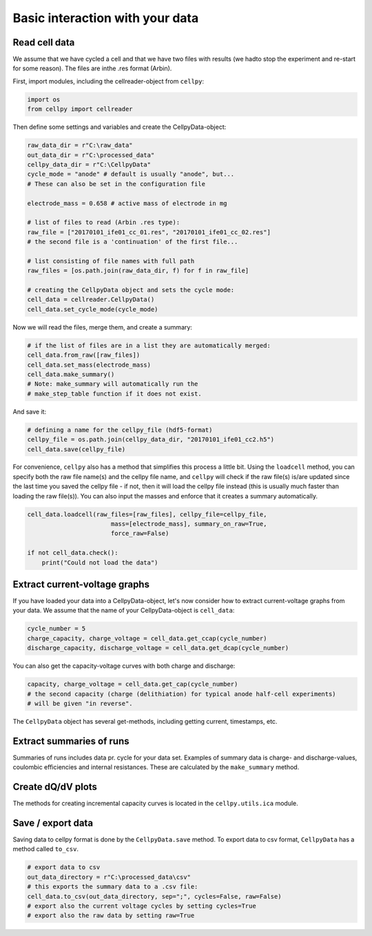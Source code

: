 Basic interaction with your data
================================

Read cell data
--------------

We assume that we have cycled a cell and that we have two files
with results (we hadto stop the experiment and re-start for some
reason).
The files are inthe .res format (Arbin).

First, import modules, including the cellreader-object from ``cellpy``:

.. code-block:: python

    import os
    from cellpy import cellreader

Then define some settings and variables and create the CellpyData-object:

.. code-block:: python

    raw_data_dir = r"C:\raw_data"
    out_data_dir = r"C:\processed_data"
    cellpy_data_dir = r"C:\CellpyData"
    cycle_mode = "anode" # default is usually "anode", but...
    # These can also be set in the configuration file

    electrode_mass = 0.658 # active mass of electrode in mg

    # list of files to read (Arbin .res type):
    raw_file = ["20170101_ife01_cc_01.res", "20170101_ife01_cc_02.res"]
    # the second file is a 'continuation' of the first file...

    # list consisting of file names with full path
    raw_files = [os.path.join(raw_data_dir, f) for f in raw_file]

    # creating the CellpyData object and sets the cycle mode:
    cell_data = cellreader.CellpyData()
    cell_data.set_cycle_mode(cycle_mode)

Now we will read the files, merge them, and create a summary:

.. code-block:: python

    # if the list of files are in a list they are automatically merged:
    cell_data.from_raw([raw_files])
    cell_data.set_mass(electrode_mass)
    cell_data.make_summary()
    # Note: make_summary will automatically run the
    # make_step_table function if it does not exist.

And save it:

.. code-block:: python

    # defining a name for the cellpy_file (hdf5-format)
    cellpy_file = os.path.join(cellpy_data_dir, "20170101_ife01_cc2.h5")
    cell_data.save(cellpy_file)

For convenience, ``cellpy`` also has a method that simplifies
this process a little bit.
Using the ``loadcell`` method, you can specify both the raw
file name(s) and the cellpy file name, and
``cellpy`` will check if the raw file(s) is/are updated since
the last time you saved the cellpy file - if not,
then it will load the cellpy file instead (this is usually much faster
than loading the raw file(s)).
You can also input the masses and enforce that it creates a
summary automatically.

.. code-block:: python

    cell_data.loadcell(raw_files=[raw_files], cellpy_file=cellpy_file,
                           mass=[electrode_mass], summary_on_raw=True,
                           force_raw=False)

    if not cell_data.check():
        print("Could not load the data")

Extract current-voltage graphs
------------------------------

If you have loaded your data into a CellpyData-object,
let's now consider how to extract current-voltage graphs
from your data. We assume that the name of your
CellpyData-object is ``cell_data``:


.. code-block:: python

    cycle_number = 5
    charge_capacity, charge_voltage = cell_data.get_ccap(cycle_number)
    discharge_capacity, discharge_voltage = cell_data.get_dcap(cycle_number)


You can also get the capacity-voltage curves with both charge and discharge:

.. code-block:: python

    capacity, charge_voltage = cell_data.get_cap(cycle_number)
    # the second capacity (charge (delithiation) for typical anode half-cell experiments)
    # will be given "in reverse".

The ``CellpyData`` object has several get-methods, including getting current,
timestamps, etc.

Extract summaries of runs
-------------------------

Summaries of runs includes data pr. cycle for your data set. Examples of
summary data is charge- and
discharge-values, coulombic efficiencies and internal resistances.
These are calculated by the
``make_summary`` method.

Create dQ/dV plots
------------------

The methods for creating incremental capacity curves is located in
the ``cellpy.utils.ica`` module.

Save / export data
------------------

Saving data to cellpy format is done by the ``CellpyData.save`` method.
To export data to csv format,
``CellpyData`` has a method called ``to_csv``.

.. code-block:: python

    # export data to csv
    out_data_directory = r"C:\processed_data\csv"
    # this exports the summary data to a .csv file:
    cell_data.to_csv(out_data_directory, sep=";", cycles=False, raw=False)
    # export also the current voltage cycles by setting cycles=True
    # export also the raw data by setting raw=True
